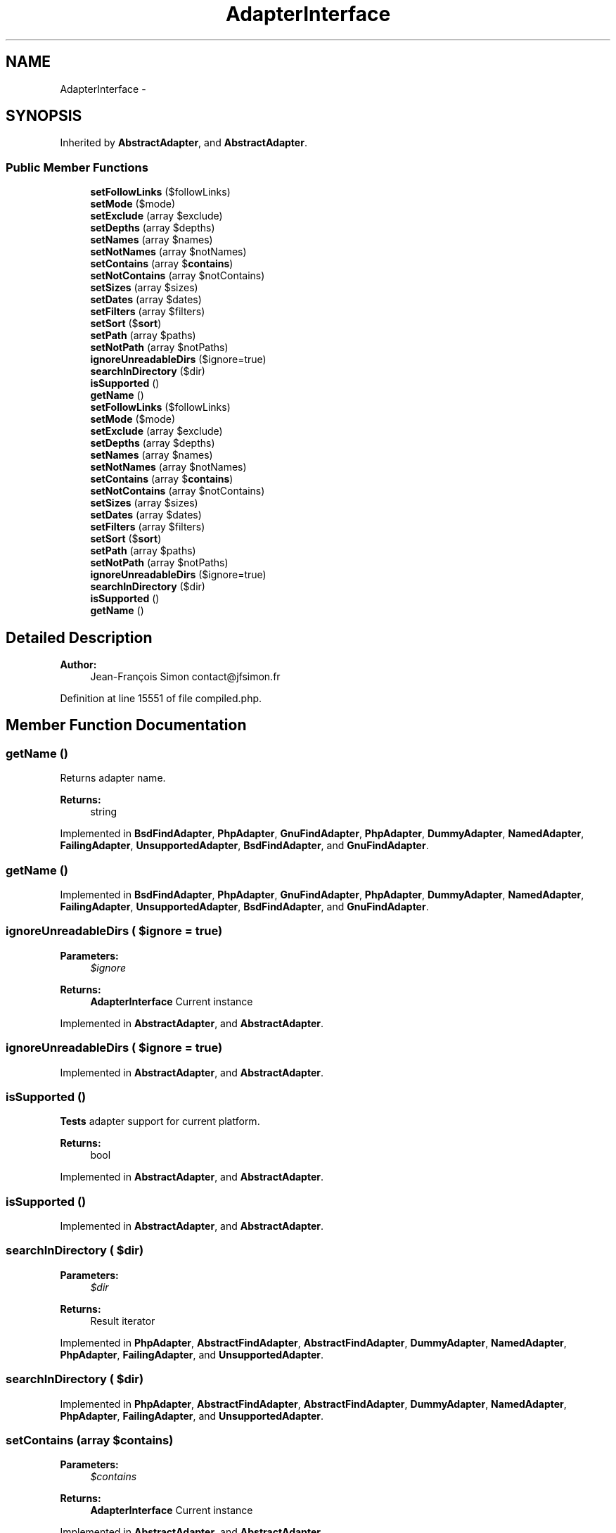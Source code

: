 .TH "AdapterInterface" 3 "Tue Apr 14 2015" "Version 1.0" "VirtualSCADA" \" -*- nroff -*-
.ad l
.nh
.SH NAME
AdapterInterface \- 
.SH SYNOPSIS
.br
.PP
.PP
Inherited by \fBAbstractAdapter\fP, and \fBAbstractAdapter\fP\&.
.SS "Public Member Functions"

.in +1c
.ti -1c
.RI "\fBsetFollowLinks\fP ($followLinks)"
.br
.ti -1c
.RI "\fBsetMode\fP ($mode)"
.br
.ti -1c
.RI "\fBsetExclude\fP (array $exclude)"
.br
.ti -1c
.RI "\fBsetDepths\fP (array $depths)"
.br
.ti -1c
.RI "\fBsetNames\fP (array $names)"
.br
.ti -1c
.RI "\fBsetNotNames\fP (array $notNames)"
.br
.ti -1c
.RI "\fBsetContains\fP (array $\fBcontains\fP)"
.br
.ti -1c
.RI "\fBsetNotContains\fP (array $notContains)"
.br
.ti -1c
.RI "\fBsetSizes\fP (array $sizes)"
.br
.ti -1c
.RI "\fBsetDates\fP (array $dates)"
.br
.ti -1c
.RI "\fBsetFilters\fP (array $filters)"
.br
.ti -1c
.RI "\fBsetSort\fP ($\fBsort\fP)"
.br
.ti -1c
.RI "\fBsetPath\fP (array $paths)"
.br
.ti -1c
.RI "\fBsetNotPath\fP (array $notPaths)"
.br
.ti -1c
.RI "\fBignoreUnreadableDirs\fP ($ignore=true)"
.br
.ti -1c
.RI "\fBsearchInDirectory\fP ($dir)"
.br
.ti -1c
.RI "\fBisSupported\fP ()"
.br
.ti -1c
.RI "\fBgetName\fP ()"
.br
.ti -1c
.RI "\fBsetFollowLinks\fP ($followLinks)"
.br
.ti -1c
.RI "\fBsetMode\fP ($mode)"
.br
.ti -1c
.RI "\fBsetExclude\fP (array $exclude)"
.br
.ti -1c
.RI "\fBsetDepths\fP (array $depths)"
.br
.ti -1c
.RI "\fBsetNames\fP (array $names)"
.br
.ti -1c
.RI "\fBsetNotNames\fP (array $notNames)"
.br
.ti -1c
.RI "\fBsetContains\fP (array $\fBcontains\fP)"
.br
.ti -1c
.RI "\fBsetNotContains\fP (array $notContains)"
.br
.ti -1c
.RI "\fBsetSizes\fP (array $sizes)"
.br
.ti -1c
.RI "\fBsetDates\fP (array $dates)"
.br
.ti -1c
.RI "\fBsetFilters\fP (array $filters)"
.br
.ti -1c
.RI "\fBsetSort\fP ($\fBsort\fP)"
.br
.ti -1c
.RI "\fBsetPath\fP (array $paths)"
.br
.ti -1c
.RI "\fBsetNotPath\fP (array $notPaths)"
.br
.ti -1c
.RI "\fBignoreUnreadableDirs\fP ($ignore=true)"
.br
.ti -1c
.RI "\fBsearchInDirectory\fP ($dir)"
.br
.ti -1c
.RI "\fBisSupported\fP ()"
.br
.ti -1c
.RI "\fBgetName\fP ()"
.br
.in -1c
.SH "Detailed Description"
.PP 

.PP
\fBAuthor:\fP
.RS 4
Jean-François Simon contact@jfsimon.fr 
.RE
.PP

.PP
Definition at line 15551 of file compiled\&.php\&.
.SH "Member Function Documentation"
.PP 
.SS "getName ()"
Returns adapter name\&.
.PP
\fBReturns:\fP
.RS 4
string 
.RE
.PP

.PP
Implemented in \fBBsdFindAdapter\fP, \fBPhpAdapter\fP, \fBGnuFindAdapter\fP, \fBPhpAdapter\fP, \fBDummyAdapter\fP, \fBNamedAdapter\fP, \fBFailingAdapter\fP, \fBUnsupportedAdapter\fP, \fBBsdFindAdapter\fP, and \fBGnuFindAdapter\fP\&.
.SS "getName ()"

.PP
Implemented in \fBBsdFindAdapter\fP, \fBPhpAdapter\fP, \fBGnuFindAdapter\fP, \fBPhpAdapter\fP, \fBDummyAdapter\fP, \fBNamedAdapter\fP, \fBFailingAdapter\fP, \fBUnsupportedAdapter\fP, \fBBsdFindAdapter\fP, and \fBGnuFindAdapter\fP\&.
.SS "ignoreUnreadableDirs ( $ignore = \fCtrue\fP)"

.PP
\fBParameters:\fP
.RS 4
\fI$ignore\fP 
.RE
.PP
\fBReturns:\fP
.RS 4
\fBAdapterInterface\fP Current instance 
.RE
.PP

.PP
Implemented in \fBAbstractAdapter\fP, and \fBAbstractAdapter\fP\&.
.SS "ignoreUnreadableDirs ( $ignore = \fCtrue\fP)"

.PP
Implemented in \fBAbstractAdapter\fP, and \fBAbstractAdapter\fP\&.
.SS "isSupported ()"
\fBTests\fP adapter support for current platform\&.
.PP
\fBReturns:\fP
.RS 4
bool 
.RE
.PP

.PP
Implemented in \fBAbstractAdapter\fP, and \fBAbstractAdapter\fP\&.
.SS "isSupported ()"

.PP
Implemented in \fBAbstractAdapter\fP, and \fBAbstractAdapter\fP\&.
.SS "searchInDirectory ( $dir)"

.PP
\fBParameters:\fP
.RS 4
\fI$dir\fP 
.RE
.PP
\fBReturns:\fP
.RS 4
Result iterator 
.RE
.PP

.PP
Implemented in \fBPhpAdapter\fP, \fBAbstractFindAdapter\fP, \fBAbstractFindAdapter\fP, \fBDummyAdapter\fP, \fBNamedAdapter\fP, \fBPhpAdapter\fP, \fBFailingAdapter\fP, and \fBUnsupportedAdapter\fP\&.
.SS "searchInDirectory ( $dir)"

.PP
Implemented in \fBPhpAdapter\fP, \fBAbstractFindAdapter\fP, \fBAbstractFindAdapter\fP, \fBDummyAdapter\fP, \fBNamedAdapter\fP, \fBPhpAdapter\fP, \fBFailingAdapter\fP, and \fBUnsupportedAdapter\fP\&.
.SS "setContains (array $contains)"

.PP
\fBParameters:\fP
.RS 4
\fI$contains\fP 
.RE
.PP
\fBReturns:\fP
.RS 4
\fBAdapterInterface\fP Current instance 
.RE
.PP

.PP
Implemented in \fBAbstractAdapter\fP, and \fBAbstractAdapter\fP\&.
.SS "setContains (array $contains)"

.PP
Implemented in \fBAbstractAdapter\fP, and \fBAbstractAdapter\fP\&.
.SS "setDates (array $dates)"

.PP
\fBParameters:\fP
.RS 4
\fI$dates\fP 
.RE
.PP
\fBReturns:\fP
.RS 4
\fBAdapterInterface\fP Current instance 
.RE
.PP

.PP
Implemented in \fBAbstractAdapter\fP, and \fBAbstractAdapter\fP\&.
.SS "setDates (array $dates)"

.PP
Implemented in \fBAbstractAdapter\fP, and \fBAbstractAdapter\fP\&.
.SS "setDepths (array $depths)"

.PP
\fBParameters:\fP
.RS 4
\fI$depths\fP 
.RE
.PP
\fBReturns:\fP
.RS 4
\fBAdapterInterface\fP Current instance 
.RE
.PP

.PP
Implemented in \fBAbstractAdapter\fP, and \fBAbstractAdapter\fP\&.
.SS "setDepths (array $depths)"

.PP
Implemented in \fBAbstractAdapter\fP, and \fBAbstractAdapter\fP\&.
.SS "setExclude (array $exclude)"

.PP
\fBParameters:\fP
.RS 4
\fI$exclude\fP 
.RE
.PP
\fBReturns:\fP
.RS 4
\fBAdapterInterface\fP Current instance 
.RE
.PP

.PP
Implemented in \fBAbstractAdapter\fP, and \fBAbstractAdapter\fP\&.
.SS "setExclude (array $exclude)"

.PP
Implemented in \fBAbstractAdapter\fP, and \fBAbstractAdapter\fP\&.
.SS "setFilters (array $filters)"

.PP
\fBParameters:\fP
.RS 4
\fI$filters\fP 
.RE
.PP
\fBReturns:\fP
.RS 4
\fBAdapterInterface\fP Current instance 
.RE
.PP

.PP
Implemented in \fBAbstractAdapter\fP, and \fBAbstractAdapter\fP\&.
.SS "setFilters (array $filters)"

.PP
Implemented in \fBAbstractAdapter\fP, and \fBAbstractAdapter\fP\&.
.SS "setFollowLinks ( $followLinks)"

.PP
\fBParameters:\fP
.RS 4
\fI$followLinks\fP 
.RE
.PP
\fBReturns:\fP
.RS 4
\fBAdapterInterface\fP Current instance 
.RE
.PP

.PP
Implemented in \fBAbstractAdapter\fP, and \fBAbstractAdapter\fP\&.
.SS "setFollowLinks ( $followLinks)"

.PP
Implemented in \fBAbstractAdapter\fP, and \fBAbstractAdapter\fP\&.
.SS "setMode ( $mode)"

.PP
\fBParameters:\fP
.RS 4
\fI$mode\fP 
.RE
.PP
\fBReturns:\fP
.RS 4
\fBAdapterInterface\fP Current instance 
.RE
.PP

.PP
Implemented in \fBAbstractAdapter\fP, and \fBAbstractAdapter\fP\&.
.SS "setMode ( $mode)"

.PP
Implemented in \fBAbstractAdapter\fP, and \fBAbstractAdapter\fP\&.
.SS "setNames (array $names)"

.PP
\fBParameters:\fP
.RS 4
\fI$names\fP 
.RE
.PP
\fBReturns:\fP
.RS 4
\fBAdapterInterface\fP Current instance 
.RE
.PP

.PP
Implemented in \fBAbstractAdapter\fP, and \fBAbstractAdapter\fP\&.
.SS "setNames (array $names)"

.PP
Implemented in \fBAbstractAdapter\fP, and \fBAbstractAdapter\fP\&.
.SS "setNotContains (array $notContains)"

.PP
\fBParameters:\fP
.RS 4
\fI$notContains\fP 
.RE
.PP
\fBReturns:\fP
.RS 4
\fBAdapterInterface\fP Current instance 
.RE
.PP

.PP
Implemented in \fBAbstractAdapter\fP, and \fBAbstractAdapter\fP\&.
.SS "setNotContains (array $notContains)"

.PP
Implemented in \fBAbstractAdapter\fP, and \fBAbstractAdapter\fP\&.
.SS "setNotNames (array $notNames)"

.PP
\fBParameters:\fP
.RS 4
\fI$notNames\fP 
.RE
.PP
\fBReturns:\fP
.RS 4
\fBAdapterInterface\fP Current instance 
.RE
.PP

.PP
Implemented in \fBAbstractAdapter\fP, and \fBAbstractAdapter\fP\&.
.SS "setNotNames (array $notNames)"

.PP
Implemented in \fBAbstractAdapter\fP, and \fBAbstractAdapter\fP\&.
.SS "setNotPath (array $notPaths)"

.PP
\fBParameters:\fP
.RS 4
\fI$notPaths\fP 
.RE
.PP
\fBReturns:\fP
.RS 4
\fBAdapterInterface\fP Current instance 
.RE
.PP

.PP
Implemented in \fBAbstractAdapter\fP, and \fBAbstractAdapter\fP\&.
.SS "setNotPath (array $notPaths)"

.PP
Implemented in \fBAbstractAdapter\fP, and \fBAbstractAdapter\fP\&.
.SS "setPath (array $paths)"

.PP
\fBParameters:\fP
.RS 4
\fI$paths\fP 
.RE
.PP
\fBReturns:\fP
.RS 4
\fBAdapterInterface\fP Current instance 
.RE
.PP

.PP
Implemented in \fBAbstractAdapter\fP, and \fBAbstractAdapter\fP\&.
.SS "setPath (array $paths)"

.PP
Implemented in \fBAbstractAdapter\fP, and \fBAbstractAdapter\fP\&.
.SS "setSizes (array $sizes)"

.PP
\fBParameters:\fP
.RS 4
\fI$sizes\fP 
.RE
.PP
\fBReturns:\fP
.RS 4
\fBAdapterInterface\fP Current instance 
.RE
.PP

.PP
Implemented in \fBAbstractAdapter\fP, and \fBAbstractAdapter\fP\&.
.SS "setSizes (array $sizes)"

.PP
Implemented in \fBAbstractAdapter\fP, and \fBAbstractAdapter\fP\&.
.SS "setSort ( $sort)"

.PP
\fBParameters:\fP
.RS 4
\fI$sort\fP 
.RE
.PP
\fBReturns:\fP
.RS 4
\fBAdapterInterface\fP Current instance 
.RE
.PP

.PP
Implemented in \fBAbstractAdapter\fP, and \fBAbstractAdapter\fP\&.
.SS "setSort ( $sort)"

.PP
Implemented in \fBAbstractAdapter\fP, and \fBAbstractAdapter\fP\&.

.SH "Author"
.PP 
Generated automatically by Doxygen for VirtualSCADA from the source code\&.
